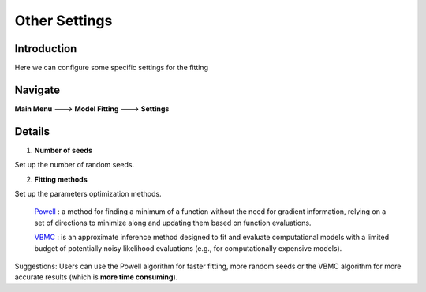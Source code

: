 Other Settings
~~~~~~~~~~

Introduction
------------
Here we can configure some specific settings for the fitting


Navigate
--------

**Main Menu** ---> **Model Fitting** ---> **Settings**


Details 
--------

.. image:: other.tif

1. **Number of seeds**

Set up the number of random seeds.

2. **Fitting methods**

Set up the parameters optimization methods.

 `Powell <https://en.wikipedia.org/wiki/Powell%27s_method>`_ : a method for finding a minimum of a function without the need for gradient information, relying on a set of directions to minimize along and updating them based on function evaluations.

 `VBMC <https://github.com/acerbilab/vbmc>`_ : is an approximate inference method designed to fit and evaluate computational models with a limited budget of potentially noisy likelihood evaluations (e.g., for computationally expensive models).




Suggestions: Users can use the Powell algorithm for faster fitting, more random seeds or the VBMC algorithm for more accurate results (which is **more time consuming**).

